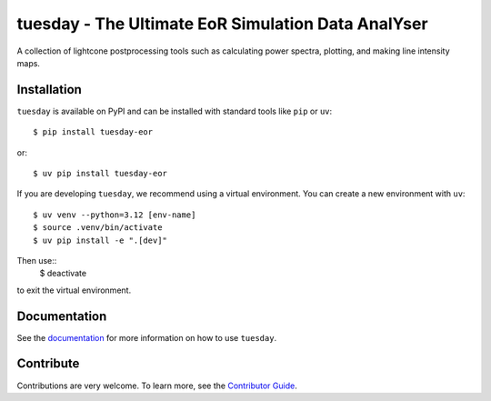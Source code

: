 ===================================================
tuesday - The Ultimate EoR Simulation Data AnalYser
===================================================
A collection of lightcone postprocessing tools such as calculating power spectra, plotting, and making line intensity maps.

|PyPI| |Status| |License| |Version| |Python Version| |Docs| |Code Style| |Codecov|

.. |PyPI| image:: https://badgen.net/pypi/v/tuesday-eor/
   :target: https://pypi.org/project/tuesday-eor
   :alt: PyPI version
.. |Status| image:: https://img.shields.io/pypi/status/tuesday.svg
    :target: https://pypi.org/project/tuesday-eor
    :alt: Status
.. |License| image:: https://img.shields.io/badge/License-MIT-yellow.svg
    :target: https://opensource.org/licenses/MIT
    :alt: License
.. |Version| image:: https://badgen.net/pypi/v/tuesday-eor/
    :target: https://pypi.org/project/tuesday-eor
    :alt: Version
.. |Python Version| image:: https://img.shields.io/pypi/pyversions/tuesday-eor.svg
    :target: https://pypi.python.org/pypi/tuesday-eor/
    :alt: Python Version
.. |Docs| image:: https://readthedocs.org/projects/tuesday-eor/badge/?version=latest
    :target: http://tuesday-eor.readthedocs.io/?badge=latest
    :alt: Documentation Status
.. |Code Style| image:: https://img.shields.io/badge/code%20style-ruff-red.svg
    :target: https://github.com/astral-sh/ruff
.. |Codecov| image:: https://codecov.io/gh/21cmfast/tuesday/branch/main/graph/badge.svg
    :target: https://app.codecov.io/gh/21cmfast/tuesday
    :alt: Code Coverage

Installation
------------
``tuesday`` is available on PyPI and can be installed with standard
tools like ``pip`` or ``uv``::

    $ pip install tuesday-eor

or::

    $ uv pip install tuesday-eor

If you are developing ``tuesday``, we recommend using a virtual environment.
You can create a new environment with ``uv``::

    $ uv venv --python=3.12 [env-name]
    $ source .venv/bin/activate
    $ uv pip install -e ".[dev]"

Then use::
    $ deactivate

to exit the virtual environment.

Documentation
-------------

See the `documentation <https://tuesday.readthedocs.io/en/latest/>`_ for more information on how to use ``tuesday``.

Contribute
----------

Contributions are very welcome.
To learn more, see the `Contributor Guide <https://github.com/21cmfast/tuesday/blob/main/CONTRIBUTING.rst>`_.
